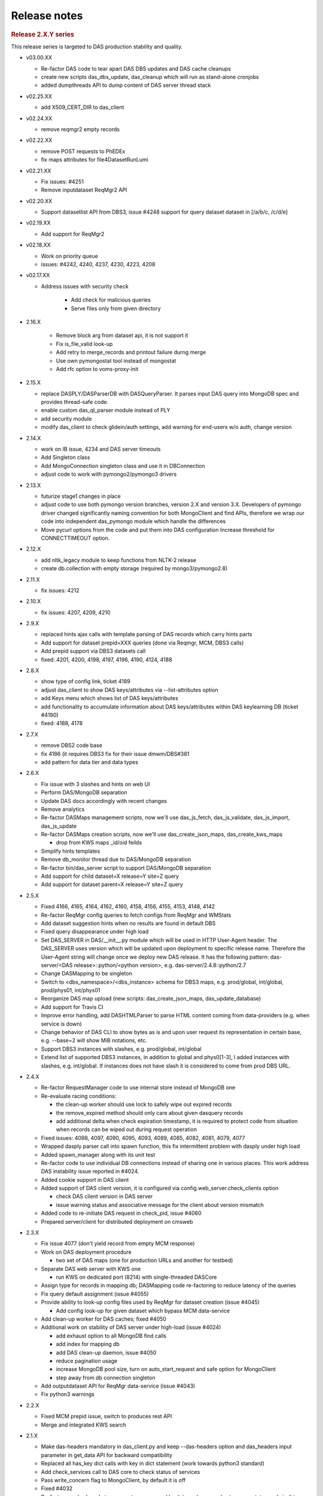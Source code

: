 Release notes
=============

.. rubric:: Release 2.X.Y series

This release series is targeted to DAS production stability and quality.

- v03.00.XX
  
  - Re-factor DAS code to tear apart DAS DBS updates and DAS cache cleanups
  - create new scripts das_dbs_update, das_cleanup which will run as
    stand-alone cronjobs
  - added dumpthreads API to dump content of DAS server thread stack

- v02.25.XX

  - add X509_CERT_DIR to das_client

- v02.24.XX

  - remove reqmgr2 empty records

- v02.22.XX

  - remove POST requests to PhEDEx
  - fix maps attributes for file4DatasetRunLumi

- v02.21.XX

  - Fix issues: #4251
  - Remove inputdataset ReqMgr2 API

- v02.20.XX

  - Support datasetlist API from DBS3, issue #4248
    support for query dataset dataset in [/a/b/c, /c/d/e]

- v02.19.XX

  - Add support for ReqMgr2

- v02.18.XX

  - Work on priority queue
  - issues: #4242, 4240, 4237, 4230, 4223, 4208

- v02.17.XX

  - Address issues with security check

      - Add check for malicious queries
      - Serve files only from given directory

- 2.16.X

    - Remove block arg from dataset api, it is not support it
    - Fix is_file_valid look-up
    - Add retry to merge_records and printout failure durng merge
    - Use own pymongostat tool instead of mongostat
    - Add rfc option to voms-proxy-init

- 2.15.X

  - replace DASPLY/DASParserDB with DASQueryParser. It parses input DAS
    query into MongoDB spec and provides thread-safe code.
  - enable custom das_ql_parser module instead of PLY
  - add security module
  - modify das_client to check glidein/auth settings, add warning for end-users
    w/o auth, change version

- 2.14.X

  - work on IB issue, 4234 and DAS server timeouts
  - Add Singleton class
  - Add MongoConnection singleton class and use it in DBConnection
  - adjust code to work with pymongo2/pymongo3 drivers

- 2.13.X

  - futurize stage1 changes in place
  - adjust code to use both pymongo version branches, version 2.X and version
    3.X. Developers of pymongo driver changed significantly naming convention
    for both MongoClient and find APIs, therefore we wrap our code into
    independent das_pymongo module which handle the differences

  - Move pycurl options from the code and put them into DAS configuration
    Increase threshold for CONNECTTIMEOUT option.

- 2.12.X

  - add nltk_legacy module to keep functions from NLTK-2 release
  - create db.collection with empty storage (required by mongo3/pymongo2.8)

- 2.11.X

  - fix issues: 4212

- 2.10.X

  - fix issues: 4207, 4209, 4210

- 2.9.X

  - replaced hints ajax calls with template parsing of DAS records which
    carry hints parts
  - Add support for dataset prepid=XXX queries (done via Reqmgr, MCM, DBS3
    calls)
  - Add prepid support via DBS3 datasets call
  - fixed: 4201, 4200, 4198, 4197, 4196, 4190, 4124, 4188

- 2.8.X

  - show type of config link, ticket 4189
  - adjust das_client to show DAS keys/attributes via --list-attributes option
  - add Keys menu which shows list of DAS keys/attributes
  - add functionality to accumulate information about DAS keys/attributes
    within DAS keylearning DB (ticket #4190)
  - fixed: 4188, 4178

- 2.7.X

  - remove DBS2 code base
  - fix 4186 (it requires DBS3 fix for their issue dmwm/DBS#381
  - add pattern for data tier and data types

- 2.6.X

  - Fix issue with 3 slashes and hints on web UI
  - Perform DAS/MongoDB separation
  - Update DAS docs accordingly with recent changes
  - Remove analytics
  - Re-factor DASMaps management scripts, now we'll use
    das_js_fetch, das_js_validate, das_js_import, das_js_update
  - Re-factor DASMaps creation scripts, now we'll use
    das_create_json_maps, das_create_kws_maps

    - drop from KWS maps _id/oid feilds

  - Simplify hints templates
  - Remove db_monitor thread due to DAS/MongoDB separation
  - Re-factor bin/das_server script to support DAS/MongoDB separation
  - Add support for child dataset=X release=Y site=Z query
  - Add support for dataset parent=X release=Y site=Z query

- 2.5.X

  - Fixed 4166, 4165, 4164, 4162, 4160, 4158, 4156, 4155, 4153, 4148, 4142
  - Re-factor ReqMgr config queries to fetch configs from ReqMgr and WMStats
  - Add dataset suggestion hints when no results are found in default DBS
  - Fixed query disappearance under high load
  - Set DAS_SERVER in DAS/__init__.py module which will be used in HTTP
    User-Agent header. The DAS_SERVER uses version which will be updated upon
    deployment to specific release name. Therefore the User-Agent string will
    change once we deploy new DAS release. It has the following pattern:
    das-server/<DAS release>::python/<python version>, e.g.
    das-server/2.4.8::python/2.7
  - Change DASMapping to be singleton
  - Switch to <dbs_namespace>/<dbs_instance> schema for DBS3 maps, e.g.
    prod/global, int/global, prod/phys01, int/phys01
  - Reorganize DAS map upload (new scripts: das_create_json_maps,
    das_update_database)
  - Add support for Travis CI
  - Improve error handling, add DASHTMLParser to parse HTML content coming from
    data-providers (e.g. when service is down)
  - Change behavior of DAS CLI to show bytes as is and upon user request its
    representation in certain base, e.g. --base=2 will show MiB notations, etc.
  - Support DBS3 instances with slashes, e.g. prod/global, int/global
  - Extend list of supported DBS3 instances, in addition to global and
    phys0[1-3], I added instances with slashes, e.g. int/global. If instances
    does not have slash it is considered to come from prod DBS URL.

- 2.4.X

  - Re-factor RequestManager code to use internal store instead of MongoDB one
  - Re-evaluate racing conditions:

    - the clean-up worker should use lock to safely wipe out expired records
    - the remove_expired method should only care about given dasquery records
    - add additional delta when check expiration timestamp, it is required to
      protect code from situation when records can be wiped out during request
      operation

  - Fixed issues: 4098, 4097, 4090, 4095, 4093, 4089, 4085, 4082, 4081, 4079, 4077
  - Wrapped dasply parser call into spawn function, this fix intermittent
    problem with dasply under high load
  - Added spawn_manager along with its unit test
  - Re-factor code to use individual DB connections instead of sharing one in
    various places. This work address DAS instability issue reported in #4024.
  - Added cookie support in DAS client
  - Added support of DAS client version, it is configured via
    config.web_server.check_clients option

    - check DAS client version in DAS server
    - issue warning status and associative message for the client about version
      mismatch

  - Added code to re-initiate DAS request in check_pid, issue #4060
  - Prepared server/client for distributed deployment on cmsweb

- 2.3.X

  - Fix issue 4077 (don't yield record from empty MCM response)
  - Work on DAS deployment procedure

    - two set of DAS maps (one for production URLs and another for testbed)

  - Separate DAS web server with KWS one

    - run KWS on dedicated port (8214) with single-threaded DASCore

  - Assign type for records in mapping db; DASMapping code re-factoring to
    reduce latency of the queries
  - Fix query default assignment (issue #4055)
  - Provide ability to look-up config files used by ReqMgr for dataset
    creation (issue #4045)

    - Add config look-up for given dataset which bypass MCM data-service

  - Add clean-up worker for DAS caches; fixed #4050
  - Additional work on stability of DAS server under high-load (issue #4024)

    - add exhaust option to all MongoDB find calls
    - add index for mapping db
    - add DAS clean-up daemon, issue #4050
    - reduce pagination usage
    - increase MongoDB pool size, turn on auto_start_request and safe option
      for MongoClient
    - step away from db connection singleton

  - Add outputdataset API for ReqMgr data-service (issue #4043)
  - Fix python3 warnings

- 2.2.X

  - Fixed MCM prepid issue, switch to produces rest API
  - Merge and integrated KWS search

- 2.1.X

  - Make das-headers mandatory in das_client.py and keep --das-headers option
    and das_headers input parameter in get_data API for backward compatibility
  - Replaced all has_key dict calls with key in dict statement (work towards
    python3 standard)
  - Add check_services call to DAS core to check status of services
  - Pass write_concern flag to MongoClient, by default it is off
  - Fixed #4032
  - Re-factor core/web code to propagate error record back to end-user and
    setup error status code in this case
  - Throw error records when urlfetch_getdata fails
  - Move set_misses into write_to_cache
  - Made adjustments to DBS3 data-service based on recent changes of DBS3 APIs

- 2.0.X

  - Add services attribute to das part of data record, it shows which DAS
    services were used, while system attribute used to show which CMS systems
    were used to produce data record(s)
  - Turn off dbs_phedex, it producing too much load, instead use individual
    services
  - Re-evaluate lifetime of records in DAS cache: the clean-up should be done
    either for qhash/das.expire pair (less then current tstamp) or for records
    which live in cache long enough, via das.exire<tstamp-rec_ttl
  - Introduce dasdb.record_ttl configuration parameter int das config
  - Fix issue4023
  - Changes to allow DAS run with DBS2/DBS3 in a mix mode
  - Extend download LFN link to download web page, issue 4022
  - Add Status link to DAS header and let users to see status of DAS queue
  - Re-factor DASMapping code, see ticket 4021
  - Add support for mcm dataset=/a/b/c query; first it looks-up information
    from ReqMgr to get its info for given dataset, then it parse ReqMgr info
    and extracts PrepID and passes it to MCM data-service.
  - Add MCM links on dataset summary page when information
    is provided by reqmgr data-service (MC datasets)
  - Add code to support MCM (PREP) data-service (issue 3449),
    user can look-up mcm info by using the following query: mcm prepid=<PREP-ID>
  - Remove timestamp attribute from passed dict to md5hash function, it is
    required due to dynamic nature of timestamp which leads to modification of
    the hash of the record
  - Add new stress tool, see bin/das_stress_tool
  - Round timestamp for map records as well as for dasheader due to
    inconsistent behavior of json parsers, see note in jsonwrapper module
  - Fix issue4017: add hash to all DAS map records; add verification of hash
    into DASMapping check_maps method
  - Fix issue4016: add aux-record called arecord; arecord contains count of
    corresponding map record, map record type and a system. Adjust DASMapping
    check_maps method to perform full check of DAS maps by comparing count
    field from aux-record with actual number of maps in DAS mapping DB
  - Apply common set of indexes for both cache/merge collection to properly
    get/merge records
  - Allow runs DBS3 API to yield individual records
  - Support block tier=GEN-SIM date between [20120223, 20120224] query via
    blocksummaries DBS3 API
  - Switch from block_names to block_name as input parameter for blocksummaries
    DBS3 API; handle correctly incorrect values for dates in DBS3
    blocksummaries API
  - Fix issues 4014, 4013, 4009
  - Add lumi4block_run and dataset4block DBS3 APIs
  - fix run input parameter for all DBS3 APIs
  - Add runsummaries API



.. rubric:: Release 1.X.Y series

- 1.12.X

  - Fix wildcards to provide more informative messages in text mode
  - Fix issues: 3997, 3975
  - Replace phedex_tier_pattern with phedex_node_pattern
  - Get rid of empty_record,  query. Instead, introduce das.record with
    different codes. Codes are defined in utils/utils.py record_codes function.
    Add mongodb index on codes; modified queries to look-up das/data-records
    using new das.record field
  - Fix issue with ply_query parameter
  - Add extra slash to avoid one round trip
  - Work on support new run parameter w/ DBS3 APIs, now DAS is capable to use
    run-range/run-list queries into DBS3
  - Use json.dumps to printout JSON dict to stdout

- 1.11.X

  - Add support for block,run,lumi dataset=/a/b/c queries
  - Add plistlib python module w/ None modifications to handle DAS XML output
  - Add list of attributes for config output
  - Add summary4block_run API
  - Highlight unknown global tags in web UI
  - Re-factor the code: add insert_query_records which scan input DAS query and
    insert query records into DAS cache, then it yields list of acknowledged
    data-services which used by call API for data retrieval
  - Extend incache API to work with query or data records by providing
    query_record flag with default value of False (check data records)
  - Take care of potential failure of PLY parser. Use few trials on given input
    and then give-up
  - Fix bug in task manager when I mix-up return type of spawn function which
    cause task fails under race conditions
  - Add support for summary dataset=/a/b/c query without run conditions
  - Add support for run range in DBS2 summary dataset/run query
  - Add expand_lumis helper function into das aggregators which flatten lumi
    lists, e.g. [[1,3], [5,7]] into [1,2,3,5,6,7]. This allows correctly count
    number of lumis in DAS records
  - Implement support for comp-ops queries, e.g.
    find run, lumi for given dataset and optional run range
    find file, lumi for given dataset and optional run range
    find file, lumi, run for given dataset and optional run range
    this work is done via new urlfetch_getdata module

- 1.10.X

  - Add urlfetch_pycurl module to fetch content from multiple urls
  - Use custom db_monitor which check MongoDB connection as well as periodically
    reload DAS maps
  - Add preliminary support for file block=/a/b/c#123 runs site
    query (must have urlfetch proxy)
  - Allow user to get DBS file into regardless of its status, ticket 3992
  - Add indexes for file.name,dataset.name.block.name and run.run_number in DAS
    cache collection to prevent error on sorting entities
  - Add support for block dataset run in/between [1,2] query, ticket 3974
  - Apply file.name index to allow MongoDB to sort the files, ticket 3988
    this is required in rare case when number of files is very large and
    MongoDB give up on sorting without the index. I may apply similar index on
    block as well since their number in dataset can be large as well.
  - Add constrain on block name for lumi block=/a/b/c#123 queries, ticket 3977
  - Add pyurlfetch client
  - Add proxy_getdata to request data from external urlproxy server, ticket
    3986; should be used to fetch data concurrently
  - Add support for file dataset=/a/b/c run in [1,2,3] site=T2_CH_CERN, ticket
    3982 (requires external urlproxy server, see 3986)
  - Split fakeDatasetSummary into fakeDatasetPattern and fakeDatasetSummary to
    support look-up of valid datasets for given pattern and any dataset info
    for givan dataset path; ticket 3990
  - Add draft code to accommodate file dataset=/a/b/c run in [1,2,3] site=X
    query (still under development)
  - Add url_proxy module which can work with pyurlfecth or Go proxy server
  - Add get_proxy, proxy_getdata and implementation (still experimental) of
    proxy usage within DBS3 module
  - Re-wrote update_query_record API; update ctime for query records
  - Separte insertion of query and data records
  - Remove analytics calls from abstract service, current analytics
    implementation require full re-design, it does not make any good so far
  - Add distinguishing message in ticket issue title for no apis/no results
    errors
  - Add fakeFiles4BlockRun API to cover file block=/a/b/c#123 run in [1,2,3]
    queries required by CMSSW Integration Builds (IB).
  - Fix file block=/a/b/c#123 query (DBS should contribute to it)
  - Add dataset pattern constratins for all DBS/DBS3 queries
  - Remove listLFNs since listFiles cover the use case to look-up file for a given dataset
  - Add filelumis4dataset API to support file,lumi dataset=/a/b/c queries
  - Add support for run IN [1,2,3] queries, this will be allowed in DBS/DBS3,
    CondDB, RunRegistry data-services
  - Upgrade to Prototype.js 1.7
  - Remove lumi API from CondDB mapping; add lumi API to RunRegistry mapping;
    clean-up RunRegistry code and remove v2 APIs, the v3 is default now
  - Re-factor Vidmantas code: move wild-card errors into separate template;
    sanitize template parameters; clean-up code
  - Add das_exceptions module, move all Wild-card excepion into this module
  - Imrove web UI links with box_attention for submitting DAS tickets, ticket
    #3969

- 1.9.X

  - Fix ticket #3967 (preserve DAS records order while removing duplicates)
  - Fix ticket #3966 (strip-off zero in das filters)
  - Add JS function to handle Event (hide DAS keys window) via ESC
  - Resolve double counting issue, ticket #3965
  - Add Show DAS keys description to web UI
  - Wrap combined_site4dataset API call into try/except block and show
    exception on web UI. This will help to catch transient missing values from
    combined data-service for site dataset=/a/b/c queries.
  - Add DASKEY EQUAL VALUE VALUE error condition to DAS PLY parser to cover the
    case when user cut-and-paste some value and it has empty space, e.g.
    dataset=/a/b/c om
  - Always use upper() for DBS status since it is stored in upper-case in DBS
    DB
  - Add function to print DAS summary records
  - Add DAS SERVER BUSY message to web server, ticket #3945
  - Read prim_key from mapping DB rather then lookup_keys in das_mongocache
    module (with fallback to lookup_keys)
  - Fix verbose printout for pycurl_manager module
  - Add support for summary dataset=/a/b/c run=123, ticket #3960
  - Re-factor das_client to be used in other python application; change return
    type from str to json in get_data API; add das-headers flag to explicitly
    ask for DAS headers, by default drop DAS headers
  - Re-factor dasmongocache code to support multiple APIs responses
    for single DAS key
  - Add api=das_core to dasheader when we first register query record
  - Extend DAS aggregator utility to support multiple APIs repsonse
    for single DAS key
  - Add db_monitor threads to DASMapping/DASMongocache classes
  - Switch from explicit show|hide links to dynamic show/hide which
    switch via ToggleTag JS function
  - Adjust web UI with Eric's suggestions to show service names in color
    boxes; remove DAS color map line in result output
  - Revert to base 10 in size_format
  - Add update_filters method to DASQuery class to allow upgrade its filters
    with spec keys; this is useful on web UI, when end-user specifies a filter
    and we need to show primary key of the record
  - Wrote check_filters function to test applied filters in a given query and
    invoke it within nresults method, ticket #3958
  - Collapse lumi list from DBS3, ticket #3954
  - Remove dbs url/instances from DAS configuration and read this information
    directly from DAS maps; fixed #3955

- 1.8.X

  - Add support of lumi block=/a/b/c#123 and block file=/path/f.root
    queries both in DBS and DBS3
  - Do not check field keys in a query, e.g. allow to get partial results
  - Fix plain web view when using DAS filters
  - Extend DAS support for file dataset=/a/b/c run between [1,2] queries
  - Keep links around even if data service reports the error
  - Catch error in combined data-service and report them to UI
  - Protect qxml_parser from stream errors
  - Convert regex strings into raw strings
  - Separate curl cache into get/post instances to avoid racing condition
    for cached curl objects
  - Convert das timestamp into presentation datetime format
  - Queue type can be specified via qtype parameter in web section of DAS
    configuration file
  - Extend task_manager to support PriorityQueue
  - Revert default to cjson instead of yajl module, since later contains a bug
    which incorrectly rounds off large numbers; there is also an outstanding
    issue with potential memory leak
  - Remove dataset summary look-up information for dataset pattern queries to
    match DBS2 behavior and reduce DAS/DBS latency, see 9254ae2..86138bd
  - Replace range with xrange since later returns generator rather than list
  - Add capability to dump DAS status stack by sending SIGQUIT signal to DAS
    server, e.g. upon the following call `kill -3 <PID>` DAS server will dump
    into its logs the current snapshot of all its threads
  - Apply Vidmantas wildcard patch to improve usage of dataset patterns
    on web UI
  - Fix Phedex checksum parsing
  - Switch to new PyMongo driver, version 2.4

    - change Connection to MongoClient
    - remove safe=True for all insert/update/remove operation on
      mongo db collection, since it is default with MongoClient

  - DAS CLI changes:
    
    - Add exit codes
    - Add --retry option which allows user to decide if s/he wants to
      proceed with request when DAS server is busy; retry follows log^5 function
    - Set init waiting time to 2 sec and max to 20 sec; use cycle for sleep
      time, e.g. when we reach the max drop to init waiting time and start
      cycle again.  This behavior reduce overall waiting time for end-users

  - Fix issue with DBS3 global instance look-up
  - Switch to HTML5 doctype
  - New schema for DAS maps

    - re-factor code to handle new schema
    - change all maps/cms_maps according to new schema
    - add new documentation for new schame, see mappings.rst

  - Add support to look-up INVALID files in DBS2/DBS3
  - Enable dbs_phedex combined engine
  - Add new thread module to deal with threads in DAS
  - Switch from low-level thread.start_new_thread to new DAS thread
    module, assign each thread a name
  - Properly handle MongoDB connection errors and print out nice
    output about their failure (thread name, time stamps, etc.)

- 1.7.X

  - Switch from PRODUCTION to VALID dataset access type in DBS3
  - Adjust das_core and das_mongocache to optionally use dasquery.hashes

    - hashes can be assigned at run-time for pattern queries, e.g.
      dataset=/*abc*
    - hashes can be used to look-up data once this field is filled up

  - Let DBSDaemon optionally write dataset hashes, this can be used to enhance
    dataset pattern look-up in DAS cache, see ticket #3932
  - Add hashes data member and property to DASQuery class
  - Work on DBS3 APIs
  - Fix issue with forward/backward calls in a browser which cause existing
    page to use ajaxCheckPid. I added reload call which enforces browser to
    load page content with actual data

    - revisit ajaxCheckPid and check_pid functions. Removed ahash, simplify
      check_pid, use reload at the end of the request/check_pid handshake

  - Add fakeDataset4Site DBS2 API to look-up datasets for a given site, ticket
    #3084

    - DBS3 will provide new API for that

  - Change DAS configuration to accept web_service.services who lists
    local DAS service, e.g. dbs_phedex, dbs_lumi
  - Modify dbs_phedex service to initialize via DAS maps
  - Add lumi_service into combined module
  - Introduced services mapping key
  - Adjust combined map file to use services mapping key
  - Switch to pycurl HTTP manager, which shows significant performance boost
  - Work on pycurl_manager to make it complaint with httplib counterpart

- 1.6.X

  - Add new logging flag to enable/disable logging DAS DB requests into logging
    db (new flag is dasdb.logging and its values either True or False)
  - Change pymongo.objectid to bson.objectid, pymongo.code to bson.code since
    pymongo structure has been changed (since 2.2.1 pymongo version)
  - Introduce new dataset populator tool which should fetch all DBS
    datasets and keep them alive in DAS cache (not yet enabled)
  - Move DAS into github.com/dmwm organization
  - Extend das_dateformat to accept full timestamp (isoformat); provide set of
    unit tests for das_dateformat; fix web UI to accept date in full isoformat
    (user will need to provide quotes around timestamp, e.g.
    '20120101 01:01:01'); fixes #3931
  - Set verbose mode only when parserdb option is enabled

- 1.5.X

  - Add SERVICES into global scope to allow cross service usage, e.g.
    site look-up for DBS dataset records
  - Add site look-up for user based datasets, ticket #3432
  - Revisit onhold daemon and cache requests flaw

      - Start onhold daemon within init call (ensure MongoDB connection)
      - Check DAS cache first for CLI requests regardless if pid presence in a request
      - Put requests on hold only if user exceeds its threshold and server is busy,
        otherwise pass it through

  - Set DAS times, ticket #3758
  - Convert RR times into DAS date format (isoformat)
  - Fix ticket #3796

- 1.4.X

  - Move code to github
  - Fix bug in testing for numbers, SiteDB now contains unicode entries
  - Add HTTP links into record UI representation
  - Call clean-up method upon request/cache web methods.
  - Add htlKeyDescription, gtKey into RunRegistry, ticket #3735
  - Improve no result message, ticket #3724
  - Update error message with HTTPError thrown by data-provider, ticket #3718
  - Fix das_client to proper handle DAS filters, ticket #3706
  - Change Error to External service error message, see ticket #3697
  - Skip reqmgr API call if user provide dataset pattern, ticket #3691
  - Enable cache threshold reading via SiteDB group authorization
  - Add support for block dataset=/bla run=123 query, ticket #3688
  - Fix tickets #3636, #3639

- 1.3.X

  - Add new method for SiteDB2 which returns api data from DAS cache
  - Add parse_dn function to get user info from user DN
  - Add new threshold function which parse user DN and return threshold
    (it consults sitedb and look-up user role, if role is DASSuperUser it
    assigns new threshold)
  - Add suport_hot_threshold config parameter to specify hot threshold for super users
  - Extend check_pid to use argument hash (resolve issue with
    compeing queries who can use different filters)
  - Do not rely on Referrer settings, ticket #3563
  - Fix tickets #3555, #3556
  - Fix plain view, ticket #3509
  - Fix xml/json/plain requests via direct URL call
  - Clean-up web server and checkargs
  - Add sort filer to web UI
  - Add sort filter, users will be able to use it as following
    file dataset=/a/b/c | sort file.size,
    file dataset=/a/b/c | sort file.size-
    The default order is ascending. To reverse it, user will need to add
    minus sign at the end of the sort key, e.g. file.size-
  - Re-factor code to support multiple filters. They now part of DASQuery
    object. All filters are stored as a dict, e.g. {'grep': <filter list>,
    'unique': 1, 'sort': 'file.size}
  - Add sitedb links for site/user DAS queries
  - Re-factor code which serves JS/CSS/YUI files; reduce number of client/server
    round-trips to load those files on a page
  - fix ddict internal loop bug
  - add representation of dict/list values for given key attributes, e.g.
    user will be able to select block.replica and see list of dicts on web page

- 1.2.X

  - Pass instance parameter into das_duplicates template, ticket #3338
  - Add qhash into data records (simplify their look-up in mongocache manager)
  - Simplify query submission for web interface (removed obsolete code from
    web server)
  - Fix issue with sum coroutines (handle None values)
  - Avoid unnecessary updates for DAS meta-records
  - Made das core status code more explicit
  - Remove ensure_index from parser.db since it's capped collection
  - Made QLManager being a singleton
  - Add safe=True for all inserts into das.cache/merge collection to avoid
    late records arrival in busy multithreaded environment
  - Add trailing slash for condDB URL (to avoid redirection)
  - Show data-service name in error message
  - Show dataset status field
  - Add support to pass array of values into DAS filter, ticket #3350
    but so far array needs to consist of single element (still need to fix PLY)
  - Update TFC API rules (fix its regex in phedex mapping)
  - Init site.name with node.name when appropriate
  - Fill admin info in new SiteDB when user look-up the site
  - Switch to new SiteDB
  - Switch to new REST RunRegistry API
  - Remove dbs instance from phedex subscription URL and only allow DBS global link, ticket #3284
  - Fix issue with invalid query while doing sort in tableview (ticket #3281)
    discard qhash from the tableview presentation layer
  - Implement onhold request queue. This will be used to slow down users
    who sequentially abuse DAS server. See ticket #3145 for details.
  - Add qhash into DASquery __str__
  - Fix issue with downloading config from gridfs, ticket 3245
  - Fix DBS run in query with wide run range, use gte/lte operators instead
  - Fix issue with recursive calls while retrieve dict keys
  - Eliminate duplicates in plain view, ticket 3222
  - Fix fakeFiles4DatasetRunLumis API call and check its required parameters
  - Fix plain view with filter usage, ticket #3216
  - Add support for dataset group=X site=T3_XX_XXXX or
    dataset group=X site=a.b.com queries via blockreplicas Phedex API, ticket #3209
  - Fix IP look-up for das_stats, ticket #3208
  - Provide match between various SiteDB2 APIs in order to build combined record
  - Remove ts field and its index from das.cache collection, it is only needed for das.merge
  - Work on integration with new SiteDB, ticket #2514
  - Switch to qhash look-up procedure, ticket #3153
  - Fix DBS summary info, ticket #3146
  - Do not reflect request headers, ticket #3147
  - Fix DBSDaemon to work with https for DBS3
  - Add ability to DAS CLI to show duplicates in records, ticket #3120
  - Parse Phedex checksum and split its value into adler32/checksum, ticket #3119, 3120
  - Remove from dataset look-up for a given file constrain to look-up
    only VALID datasets, when user provide a file I need to look-up
    dataset and provide its status, ticket #3123
  - Resolved issue with duplicates of competing, but similar queries at web UI.
  - Changed task manager to accept given pid for tasks.
  - Generated pid at web layer; check status of input query in a cache and
    find similar one (if found check status of similar request and generate
    results upon its completion); moved check_pid code from web server into
    its one template; adjusted ajaxCheckPid call to accept external method
    parameter (such that I can use different methods, e.g. check_pid and
    check_similar_pid)
  - Fixed several issues with handling StringIO (delivered by pycurl)

- 1.1.X

  - Extend not equal filter to support patterns, ticket #3078
  - Reduce number of DAS threads by half (the default values for workers was too high)
  - Name all TaskManagers to simplify their debugging
  - Configure number of TaskManager for DASCore/DASAbstractService via
    das configuration file
  - Fix issue with data look-up from different DBS instances (introduce
    instance in das part of the record), ticket #3058
  - Switch to generic DASQuery interface. A new class is used as a placeholder
    for all DAS queries. Code has been refactored to accept new DASQuery interface
  - Revisited analytics code based on Gordon submission: code-refactoring;
    new tasks (QueryMaitainer, QueryRunner, AnalyticsClenup, etc);
    code alignment with DAS core reorganization, ticket #1974
  - Fix issue with XML parser when data stream does not come from data-service,
    e.g. data-service through HTTP error and DAS data layer creates HTTP JSON record
  - Fix bug in db_monitor who should check if DB connection is alive and reset DB cursor, ticket #2986
  - Changes for new analytics (das_singleton, etc.)
  - Add new tool, das_stats.py, which dumps DAS statistics from DAS logdb
  - Add tooltip template and tooltips for block/dataset/replica presence; ticket #2946
  - Move creation of logdb from web server into mongocache (mongodb layer);
    created new DASLogdb class which will responsible for logdb;
    add insert/deletion records into logdb;
    change record in logdb to carry type (e.g. web, cache, merge) and
    date (in a form of yyyymmdd) for better querying
  - add gen_counter function to count number of records in generator
    and yield back records themselves
  - add support for != operator in DAS filters and precise match of
    value in array, via filter=[X] syntax, ticket #2884
  - match nresults with get_from_cache method, i.e. apply similar techniques
    for different types of DAS queries, w/ filters, aggregators, etc.
  - properly encode/decode DAS queries with value patterns
  - fix issue with system keyword
  - allow usage of combined dbs_phedex service regardless of DBS,
    now works with both DBS2 and DBS3
  - Fix unique filter usage in das client, 
    add additions to convert timestamp/size into human readable format, ticket #2792
  - Retire DASLogger in favor of new PrintManager
  - code re-factoring to address duplicates issue; ticket #2848
  - add dataset/block/replica presence, according to ticket #2858; made changes to maps

- 1.0.X

  - add support for release file=lfn query, ticket #2837
  - add creation_time/modification_time/created_by/modified_by into DBS maps, ticket #2843
  - fix duplicates when applying filters/aggregators to the query, tickets #2802, #2803
  - fix issue with MongoDB 2.x index lookup (error: cannot index parallel arrays).
  - test DAS with MongoDB 2.0.1
  - remove IP lookup in phedex plugin, ticket #2788
  - require 3 slashes for dataset/block pattern while using fileReplicas API, ticket #2789
  - switch DBS3 URL to official one on cmsweb; add dbs3 map into cms_maps
  - migrate from http to https for all Phedex URLs; ticket 2755
  - switch default format for DAS CLI; ticket 2734
  - add support for 'file dataset=/a/b/c run=1 lumi=80' queries both in DBS2/DBS3, ticket #2602
  - prohibit queries with ambiguos value for certain key, ticket #2657
  - protect filter look-up when DAS cache is filled with error record, ticket #2655
  - fix makepy to accept DBS instance; ticket #2646
  - fix data type conversion in C-extension, ticket #2594
  - fix duplicates shown in using DAS CLI, ticket #2593
  - add Phedex subscription link, fixes #2588
  - initial support for new SiteDB implementation
  - change the behavior of compare_spec to only compare specs with
    the same key content, otherwise it leads to wrong results when
    one query followed by another with additional key, e.g.
    file dataset=abc followed by file dataset=abc site=X. This lead
    compare_spec to identify later query as subset of former one, but
    cache has not had site in records, ticket #2497
  - add new data retrieval manager based on pycurl library;
    partial resolution for ticket #2480
  - fix plain format for das CLI while using aggregators, ticket 2447
  - add dataset name to block queries
  - add DAS timestamp to all records; add link to TC; fixes #2429, #2392
  - re-factor das web server, and put DAS records representation on web UI
    into separate layer. Create abstract representation class and current
    CMS representation. See ticket 1975.

.. rubric:: Release 0.9.X series

- 0.9.X

  - change RunRegistry URL
  - fix issue with showing DAS error records when data-service
    is down, see ticket #2230
  - add DBS prod local instances, ticket 2200
  - fix issue with empty record set, see tickets #2174, 2183, 2184
  - upon user request highlight in bold search values;
    dim off other links; adjust CSS and das_row template, ticket #2080
  - add support for key/cert in DAS map records, fixes #2068
  - move DotDict into stand-alone module, fixes #2047
  - fix block child/parent relationship, tickets 2066, 2067
  - integrate DAS with FileMover, add Download links to FM for file records,
    ticket #2060
  - add filter/aggragator builder, fixes #978
  - remove several run attributes from DBS2 output, since this information
    belong to CondDB and is not present in DBS3 output
  - add das_diff utility to check merged records for inconsistencies.
    This is done during merge step. The keys to compare are configurable
    via presentation map. So far I enable block/file/run keys and
    check for inconsistencies in size/nfiles/nevents in them
  - replace ajax XHR recursive calls with pattern matching and
    onSuccess/onException in ajaxCheckPid/check_pid bundle
  - walk through every exception in a code and use print_exc as a
    default method to print out exception message. Adjust all
    exception to PEP 3110 syntax
  - code clean-up
  - replace traceback with custom print_exc function which prints all
    exceptions in the following format: msg, timestamp, exp_type,
    exc_msg, file_location
  - remove extra cherrypy logging, clean-up DAS server logs

.. rubric:: Release 0.8.X series

- 0.8.X

  - resolve double requests issue, ticket #1881, see discussion on HN
    https://hypernews.cern.ch/HyperNews/CMS/get/webInterfaces/708.html
  - Adjust RequestManager to store timestamp and handle stale requests
  - Make DBSDaemon be aware of different DBS instances, ticket #1857
  - fix getdata to assign proper timestamp in case of mis-behaved data-services
    ticket #1841
  - add dbs_daemon configuration into DAS config, which handles DBS
    parameters for DBSDaemon (useful for testing DBS2/DBS3)
  - add TFC Phedex API
  - add HTTP Expires handling into getdata
  - made a new module utils/url_utils.py to keep url related functions in
    one place; remove duplicate getdata implementation in combined/dbs_phedex
    module
  - add dbs_daemon whose task to fetch all DBS dataset; this info
    is stored into separte collection and can be used for autocompletion mode
  - improve autocompletion
  - work on scalability of DAS web server, ticket #1791

.. rubric:: Release 0.7.X series

This release series is targeted to DAS usability. We collected users
requests in terms of DAS functionality and usability. All changes made
towards making DAS easy to use for end-users.

- 0.7.X

  - ticket #1727, issue with index/sort while geting records from the cache
  - revisit how to retrieve unique records from DAS cache
  - add DAS query builder into autocomplete
  - extend refex to support free-text based queries
  - add DBS status keyword to allow to select dataset with different statuses in
    DBS, the default status is VALID, ticket #1608
  - add datatype to select different type of data, e.g. MC, data, calib, etc.
  - if possible get IP address of SE and create appropriate link to ip service
  - calculate run duration from RR output
  - add conddb map into cms_maps
  - add initial support for search without DAS keywords
  - apply unique filter permanently for output results
  - add help cards to front web page to help users get use with DAS syntax
  - work on CondDB APIs
  - fix issue with IE
  - turn off multitask for analytics services
  - add query examples into front-page
  - get file present fraction for site view (users want to know if
    dataset is completed on a site or not)
  - fix PLY to accept y|n as a value, can be used to check openness of the block
  - add create_indexes into das_db module to allow consistenly create/ensure
    indexes in DAS code

.. rubric:: Release 0.6.X series

This release series is targeted towards DAS production version. We switched from
implicit to explicit data retrieval model; removed DAS cache server and re-design
DAS web server; add multitasking support.

- 0.6.5

  - handle auto-connection recovery for DBSPhedexService
  - fix site/se hyperlinks

- 0.6.4

  - create new DBSPhedexService to answer the dataset/site quesitions.
    it uses internal MongoDB to collect info from DBS3/Phedex data-services
    and map-reduce operation to extract desired info.

- 0.6.3

  - support system parameter in DAS queries, e.g.
    block block=/a/b/c#123 system=phedex
  - add condition_keys into DAS records, this will assure that look-up conditions
    will be applied properly. For instance, user1 requested dataset site=abc release=1
    and user2 requested dataset site=abc. The results of user1 should not be shown
    in user2 queries since it is superset of previous query. Therefore each cache
    look-up is supplemented by condition_keys
  - add suport for the following queries:
    dataset release=CMSSW_4_2_0 site=cmssrm.fnal.gov
    dataset release=CMSSW_4_2_0 site=T1_US_FNAL
  - add new combined DAS plugin to allow combined queries across different
    data services. For instance, user can request to find all datasets at
    given Tier site for a given release. To accomplish this request I need
    to query both DBS/Phedex. Provided plugin just do that.
  - add new method/tempalte to get file py snippets
  - re-factor code which provide table view for DAS web UI
  - add new phedex URN to lookup files for a given dataset/site
  - put instance as separate key into mongo query (it's ignored everywhere except DBS)
  - work on web UI (remove view code/yaml), put dbs instances, remember
    user settings for view/instance on a page
  - add physics group to DBS2 queries
  - add support to look-up of sites for a given dataset/block
  - allow to use pattern in filters, e.g. block.replica.site=*T1*
  - add filters values into short record view
  - add links to Release, Children, Parents, Configs into dataset record info
  - add support to look-up release for a given dataset
  - add support to look-up cofiguration files for given dataset
  - add fakeConfig, fakeRelease4Dataset APIs in DBS2
  - add support for CondDB
  - add hyperlinks to DAS record content (support only name, se, run_number), ticket #1313
  - adjust das configuration to use single server (remove cache_server bits)
  - switch to single server, ticket #1125

    - remove web/das_web.py, web/das_cache.py

  - switch to MongoDB 1.8.0

- 0.6.2

  - das config supports new parameters queue_limit, number_of_workers)
  - add server busy feature (check queue size vs nworkers, reject requests above
    threashold), ticket #1315
  - show results of agg. functions for key.size in human readable format, e.g. GB
  - simplify DASCacheMgr
  - fix unique filter #1290
  - add missing fakeRun4File API to allow look-up run for a given file, fixes #1285
  - remove 'in' from supported list of operator, users advised to use
    'between' operator
  - DBS3 support added, ticket #949
  - fix #1278
  - fix #1032; re-structure the code to create individual per data-srv
    query records instead of a single one. Now, each request creates
    1 das query record plus one query record per data-srv. This allows
    to assign different expire timestamp for data-srv's and achieve
    desired scalability for data-service API calls.
  - re-wrote task_manager using threads, due to problems with multiprocessing
    modules
  - re-wrote cache method for DAS web servers to use new task_manager
  - adjust das_client to use new type of PID returned by task_manager upon
    request. The PID is a hash of passed args plus time stamp
  - bump to new version to easy distinguish code evolution

- 0.6.1

  - replace gevent with multiprocessing module
  - add task_manager which uses multiprocessing module and provides
    the same API as gevent

- 0.6.0

  - code refactoring to move from implicit data look-up to
    explicit one. The 0.5.X series retieved all data from multiple sources 
    based on query constrains, e.g. dataset=/a/b/c query cause to get 
    datasets, files, block which match the constraint. While new code
    makes precise matching between query and API and retrieve only selected
    data, in a case above it will retrieve only dataset, but not files.
    To get files users must explicitly specify it in a query, e.g.
    file dataset=/a/b/c
  - constrain PLY to reject ambiguos queries with more then one
    condition, without specifying selection key, e.g.
    dataset=/a/b/c site=T1 is not allowed anymore and proper exception will be
    thrown. User must specify what they want to select, dataset, block, site. 
  - protect aggregator functions from NULL results
  - new multiprocessing pool class
  - use gevent (if present, see http://www.gevent.org/) to handle data retrieval concurently
  - switch to YAJL JSON parser
  - add error_expire to control how long expire records live in cache, fixes #1240
  - fix monitor plugin to handle connection errors

.. rubric:: Release 0.5.X series

This release series is targeted to DAS stability. We redesigned DAS-QL
parser to be based on PLY framework; re-write DAS analytics; add benchmarking tools;
performed stress tests and code audit DAS servers.

- 0.5.11

  - change RunRegistry API
  - fix showing result string in web UI when using aggregators
  - bug fix for das_client with sparse records
  - add new das_web_srv, a single DAS web server (not enabled though)
  - fix das_top template to use TRACE rather then savannah

- 0.5.10

  - add DAS cache server time into the web page, fixes #941
  - remove obsolete yuijson code from DAS web server
  - use DASLogger in workers (instead of DummyLogger) when verbosity level is on.
    This allows to get proper printouts in debug mode.
  - fix bug in compare_specs, where it was not capable to identify
    that str value can be equal to unicode value (add unittest for that).
  - classified logger messages, move a lot of info into debug
  - change adjust_params in abstract interface to accept API as well
  - adjust DBS2 plugin to use adjust_params for specific APIs, e.g. listPrimaryDatasets,
    to accept other parameters, fix #934 
  - add new DAS keyword, parent, and allow parent look-up for dataset/file via
    appropriate DBS2 APIs
  - extend usage of records DAS keyword to the following cases

    - look-up all records in DAS cache and apply conditions, e.g.
      records | grep file.size>1, file.size<10
    - look-up all records in DAS cache regardless of their content (good/bad records),
      do not apply das.empty_record condition to passed empty spec

  - Fix filter->spec overwrite, ticket #958
  - Add cache_cleaner into cache server, its task is periodically clean-up
    expired records in das.cache, das.merge, analytics.db
  - Fix bug in expire_timestamp
  - Remove loose query condition which leads to pattern look-up (ticket #960)
  - Fix but in das_ply to handle correctly date

    - add new date regex
    - split t_DATE into t_DATE, t_DATE_STR

  - add support for fake queries in DBS plugin to fake non-existing DBS API
    via DBS-QL
  - remove details from DSB listFiles
  - add adjust_params to phedex plugin
  - adjust parameters in phedex map, blockReplicas can be invoked with passed dataset
  - update cms_maps with fake DBS2 APIs 
  - add DAS_DB_KEYWORDS (records, queries, popular)
  - add abstract support to query DAS (popular) queries, a concrete implementation
    will be added later
  - fix #998
  - fix SiteDB maps
  - fix host parameter in das_cache_client
  - remove sys.exit in das_admin to allow combination of multiple options together
  - fix compare_specs to address a bug when query with value A is considered as
    similar to next query with value A*
  - fix get_status to wait for completion of DAS core workflow
  - fix merge insert problem when records exceed MongoDB BSON limit (4MB), put
    those records into GridFS
  - fix nresults to return correct number of found results when applying a filter,
    e.g. monitor | grep monitor.node=T3_US_UCLA
  - replace listProcessedDatasets with fakeDatasetSummary, since it's better suits
    dataset queries. DBS3 will provide proper API to look-up dataset out of provided
    dataset path, release, tier, primary_dataset.
  - fix listLFNs to supply file as primary key
  - comment out pass_api call to prevent from non-merge situation, must revisit the code

    - fix issue with missing merge step when das record disapper from cache

  - bug fix to prevent from null string in number of events
  - increase expire time stamp for dashboard, due to problem described in 1032 ticket. 
    I need to revisit code and make das record/service rather then combined one to 
    utilize cache better. Meanwhile align expire timestamp wrt to DBS/Phedex
  - add DBS support to look-up file via provided run (so far using fake API)
  - use fakseDataset4Run instead of fakeFile4Run, since it's much faster. Users 
    will be able to find dataset for a given run and then find files for a
    given dataset
  - fix issue with JSON'ifying HTTP error dict
  - replace DAS error placement from savannah to TRAC
  - add new special keyword, instance, to allow query results from local
    DBS instances. The keyword itself it neutral and can be applied to any
    system. Add new abstract method url_instance in abstract_service which
    can be used by sub-systems to add actual logic how to adjust sub-system
    URL to specific instance needs.
  - replace connection_monitor with dascore_monitor to better handle connection/DASCore
    absense due to loosing connection to MongoDB
  - propagate parser error to user, adjust both DAS cache/web servers
  - fix queries with date clause, ticket #1112
  - add filter view to show filtered data in plain/text, ticket #959
  - add first implementation of tabular representation, ticket #979, based on YUI
    DataSource table with dynamic JSON/AJAX table feeder
  - add jsonstreamer
  - add cache method to web server (part of future merge between cache/web servers)
  - add das_client which talks to web server; on a web server side made
    usage of multiprocessing module to handle client requests. Each request
    spawns a new process.
  - visualize record's system by colors on web UI, ticket #977
  - add child/parent look-up for dataset/files
  - work on DAS PLY/web UI to make errors messages more clear, especially adjust to
    handle DBS-QL queries
  - added dbsql_vs_dasql template which guides how to construct DAS QL expressions
    for given DBS QL ones
  - fix concurrency problem/query race conditions in DAS core
  - remove fakeListFile4Site from DBS maps since DBS3 does not cover this use case
  - modified das_client to allow other tools use it as API
  - fix DBS/phedex maps to match dashes/underscores in SE patterns
  - add adjust_params into SiteDB to allow to use patterns in a way SiteDB does it
    (no asterisks)
  - disable expert interface
  - update analytics in DAS core when we found a match

- 0.5.9

  - fix issue with <,> operators and numeric valus in filters
  - add tier into DBS listProcessedDatasets API as input parameter, so user
    can query as "dataset primary_dataset=ZJetToEE_Pt* tier=*GEN*"
  - DBS2 API provides typos in their output, e.g. primary_datatset, processed_datatset,
    add those typos into DAS map to make those attributes queriable.
  - Add lumi into DBS map, as well as its presentation UI keys

- 0.5.8

  - Finish work to make presentation layer more interactive, ticket #880

    - create hyperlinks for primary DAS keys
    - round numbers for number of events, etc.
    - present file/block size in GB notations

  - add new "link" key into presentation to indicate that given key
    should be used for hyperlinks
  - add reverse look-up from presentation key into DAS key
  - add cache for presentation keys in DAS mapping class
  - update DAS chep paper, it is accepted as CMS Note CR-2010/230
  - fix issue with similar queries, e.g. dataset=/a/b/c is the same as
    dataset dataset=/a/b/c
  - improve presentation layer and add links

      - replace link from boolean to a list of record in presentation YML file
      - the link key in presentation now refers to list of records, where each
        record is a dict of name/query. The name is shown on a web UI under the Links:,
        whiel query represents DAS query to get this value, for example
        {"name":"Files", "query":"file dataset=%s"}

  - fix issue with counting results in a cache
  - make dataset query look-up close to DD view, fixes #821
  - add YAJL (Yet Another JSON Library) as experimental JSON module, see
    http://lloyd.github.com/yajl/ and its python binding. 
  - add keylearning and autocompletion, ticket #50
  - add parse_filter, parse_filters functions to parse input list of filters,
    they used by core/mongocache to yield/count results when filters are passed
    DAS-QL. This addresses several Oli use cases when multiple filters will
    be passed to DAS query, e.g.
    file dataset=/a/b/c | grep file.size>1, file.size<100
  - add special DAS key records, which can be used to look-up records regarless
    of condition/filter content, e.g. the DAS query site=T1_CH_CERN only shows
    site records, while other info can be pulled to DAS. So to look-up all records
    for given condition user can use records site=T1_CH_CERN
  - remove obsolete code from das_parser.py

- 0.5.7


  - Fix dbport/dbhost vs uri bug for das expert interface
  - Created new self-contained unit test framework to test CMS data-services

    - add new DASTestDataService class which represents DAS test integration
      web server
    - provide unit test against DAS test data web service
    - add new configuration for DASTestDataService server
    - perform queries against local DAS test data service, all queries can be
      persistent and adjusted in unittest
    - add fake dbs/phedex/sitedb/ip/zip services into DASTestDataService

  - remove all handlers before initialization of DASLogger
  - add NullHandler
  - add collection parameter to DAS core get_from_cache method
  - add unit test for web.utils
  - add delete_db_collection to mapping/analytics classes
  - remove obsolete templates, e.g. das_admin, mapreduce.
  - sanitize DAS templates, #545
  - Fix issues with showing records while applying DAS filters, #853
  - Move opensearch into das_opensearch.tmpl
  - Fix dbs/presentation maps
  - Add size_format function
  - Updated performance plot
  - make presentation layer more friendly, fixes #848, #879, #880
  - add new configuration parameter status_update, which allow to tune up
    DAS web server AJAX status update message (in msec) 
  - re-factor DAS web server code (eliminate unnecessary AJAX calls;
    implement new pagination via server calls, rather JS; make 
    form and all view methods to be internal; added check_data method;
    redesign AJAX status method)
  - Make admin tool be transparent to Ipython
  - Add new functions/unit tests for date conversion, e.g. to_seconds, next_day,
    prev_day
  - fix date issue with dashboard/runregistry services, fixes #888. Now user will
    be able to retrieve information for a certain date

- 0.5.6

  - add usable analytics system; this consists of a daemon (analytics_controller)
    which schedules tasks (which might spawn other tasks), several worker processes
    which actually perform these tasks and a cherrypy server which provides
    some information and control of the analytics tasks
  - the initial set of tasks are
  
    - Test - prints spam and spawns more copies of itself, as might be expected
    - QueryRunner - duplicates DAS Robot, issues a fixed query at regular intervals
    - QueryMaintainer - given a query, looks up expiry times for all associated 
      records and reschedules itself shortly before expiry to force an update
    - ValueHotspot - identifies the most used values for a given key, and
      spawns QueryMaintainers to keep them in the cache until the next analysis
    - KeyHotspot - identifies the most used query keys, and spawns ValueHotspot
      instances to keep their most popular values maintained in the cache
      
  - provides a cli utility, das_analytics_task allowing one-off tasks to be run
    without starting the analytics server
  - fix apicall records in analytics_db so that for a given set of all parameters
    except expiry, there is only one record
  - fix genkey function to properly compare dictionaries with different insert
    histories but identical content
  - alter analyticsdb query records to store an array of call times rather than
    one record per query, with a configurable history time
  - append "/" to $base to avoid /das?query patterns
  - Updates for analytics server, add JSON methods, add help section to web page
  - Analytics CLI
  - Add ability to learn data-service output keys, fixes #424
  - Add new class DASQuery
  - Add analytics server pid into analytics configuration
  - Prepend python to all shell scripts to avoid permission problem
  - fix dbs blockpath map
  - add new presentation layouts for various services
  - increase ajaxStatus lookup time
  - fix issue with date, in the case when date was specified as a range, e.g.
    date last 24h, the merge records incorrectly record the date value
- 0.5.5

  - fix map-reduce parsing using DAS PLY
  - introduce das_mapreduces() function which look-up MR functions in das.mapreduce
    collection
  - fixes for Tier0,DBS3 services
  - fix core when no services is available, it returns an empty result set
  - fix DAS parser cache to properly store MongoDB queries. By default
    MongoDB does not allow usage of $ sign in dictionary keys, since it is used
    in MongoQL. To fix the issue we encode the query as dict of key/value/operator
    and decode it back upon retrieval.
  - fix DAS PLY to support value assignment in filters, e.g.
    block | grep site=T1
  - Fixes for Dashboard, RunRegistry services
  - Eliminate DAS_PYTHONPATH, automatically detect DAS code location
  - Drop off ez_setup in favor python distutils, re-wrote setup.py to use only
    distutils
  - add opensearch plugin
  - fix issue with DAS PLY shift/reduce conflict (issue with COMMA/list_for_filter)
  - add to DAS PLY special keys, date and system, to allow queries like
    run date last 24h, jobsummary date last 24h. Prevent queires like
    run last 24h since it leads to ambuguous conditions.
  - add support for GridFS; parse2gridfs generator pass docs whose size less then
    MongoDB limit (4MB) or store doc into GridFS. In later case the doc in DAS
    workflow is replaced with gridfs pointer (issue #611)
  - add new method to DAS cache server to get data from GridFS for provided file id
  - fix DAS son manipulator to support gridfs_id
  - fix das_config to explicitly use DAS_CONFIG environment
  - fix bug with expire timestamp update from analytics
  - add support for "test" and "clean" action in setup.py;
    remove das_test in favor standard python setup.py test
  - add weighted producer into queryspammer toolkit; this allows to mimic
    real time behavior of most popular queries and ability to invoke
    DAS robots for them (up-coming)
  - fix #52, now both min and max das aggregators return _id of the record
  - return None as db instances when MongoDB is down
  - add avg/median functions to result object; modified result object to hold 
    result and rec counter; add helper das function to associate with each 
    aggreagators, e.g. das_min
  - drop dbhost/dbport in favor of dburi, which can be a list of MongoDB uris
    (to be used for connection with MongoDB replica sets)
  - replace host/port to URI for MongoDB specs, this will allow to specify
    replication sets in DAS config
  - use bson.son import SON to be compatible with newer version of pymongo
  - use col.count() vs col.find().count(), since former is O(1) operation wrt O(N)
    in later case

- 0.5.3 - 0.5.4 series

  - Clean-up %post and do not package docs over there
  - All names in bin are adjusted to one schema: das_<task>.
  - All scripts in bin are changed to use /bin/sh or 
    /bin/bash and use ${1+"$@"} instead of "$@"
  - bin area has been clean-up, e.g. das_doc, dassh is removed, etc.
  - Remove runsum_keys in runsum_service.py since it is obsolete code
  - Fix issue w/ root.close() for runsum_service.py (parser function)
  - Remove session from plotfairy
  - Remove encode4admin
  - Add urllib.quote(param) for das_services.tmpl and das_tables.tmpl
  - fix #446
  - das_jsontable.tmpl is removed since it's obsolete and no one is using it.
  - Remove das_help.tmpl and /das/help since it is obsolete
  - Remove das_admin.py since it is obsolete
  - Reviewed decorator in web/tools.py and commented out unused decorators, 
    exposexml, exposeplist. I want to keep them around upon they become relevant for DAS long terms.
  - Fix issue with wrap2das methods and made them internal.
  - Add checkargs decorator to validate input parameters for das_web
  - Change socket_queue_size to 100
  - Set engine.autoreload_on=False, request.show_tracebacks=False.
    Verified that server runs in production mode by default.
  - Add parameters validation for das_web/das_expert.
  - fix #493, allow relocation of PLY parsertab.py
  - fix #494, allow usage of HTTP Expires if data-services provide that
  - change eval(x) into eval(x, { "__builtins__": None }, {}) for those cases
    when fail to use json.load(x). Some data-service are not fully compliant
    and the issue with them need to be resolved at their end.
  - Use singleton class for Connection to reduce number of ESTABLISHED connections
    seeing on server. For details see 
    http://groups.google.com/group/mongodb-user/browse_thread/thread/67d77a62059568d7#
    https://svnweb.cern.ch/trac/CMSDMWM/ticket/529
  - use isinstance instead of types.typeXXX
  - make generic cern_sso_auth.py to authenticate with CERN SSO system
  - make das_map to accept external map dir parameter which specify locations
    of DAS maps
  - fix queryspammer to handle generators; add weights
  - unify DAS configuration via das_option
  - Remove das docs from RPM, will run it stand-alone elsewhere
  - Move checkargs into DAS.web.utils; reuse this decorator for all DAS servers
    to sanitize input arguments; added new unit test for it
  - Introduce DAS server codes, they resides in DAS.web.das_codes
  - Change DAS server behavior to return HTTPError. The passed message contains
    DAS server error code.
  - fix #525, #542.
  - fix issue with counting of empty records, #455
  - Handle the case when MongoDB is down. Both DAS servers can
    handle now outage of MongoDB either at start-up or during their
    operations. Adjust code to use a single mongodb host/port across all
    databases, fix #566
  - Remove from all unit test hardcoded value for mongodb host/port,
    instead use those from DAS configuration file
  - Use calendar.timegm instead of time.mktime to correctly convert 
    timestamp into sec since epoch; protect expire timestamp overwrite 
    if exires timestamp is less then local time
  - Add empty_record=0 into DAS records, to allow consistent look-up
  - Added DAS_PYTHONROOT, DAS_TMPLROOT, DAS_IMAGESROOT, DAS_CSSROOT, DAS_JSROOT
    to allow DAS code relocation

- 0.5.0 till 0.5.2

  - based on Gordon series of patches the following changes has been
    implemented

    - new analytics package, which keeps track of all input queries
    - new DAS PLY parser/lexer to confirm DAS QL
    - added new queryspammer tool

  - added spammer into DAS cache client, to perform benchmarking of
    DAS cache server
  - added a few method to DAS cache server for perfomance measurements
    of bare CherryPy, CherryPy+MongoDB, CherryPy+MongoDB+DAS
  - remove white/back list in favor of explicit configuration of
    DAS services via DAS configuration systems (both das.cfg and das_cms.py)
  - added index on das.expire
  - fixed issue with SON manipulator (conversion to str for das_id, cache_id)
  - enable checks for DAS key value patterns
  - added URN's to query record
  - added empty records into DAS merge to prevent cases when no results
    aggregated for user request

    - empty records are filtered by web interface
    - values for empty records are adjusted to avoid presence of special $ key,
      e.g. we cannot store to MongoDB records with {'$in': [1,2]}

  - new das_bench tool
  - fixed regex expression for DAS QL pattern, see 
    http://groups.google.com/group/mongodb-user/browse_thread/thread/8507223a70de7d51
  - various speed-up enhancements (missing indexes, empty records, regex bug, etc.)
  - added new RunRegistry CMS data-service
  - updated DAS documentation (proof-reading, DAS QL section, etc.)
  - remove src/python/ply to avoid overlap with system defaul ply and added
    src/python/parser to keep parsertab.py around

.. rubric:: Release 0.4.X series

The most significant part of this release is new plug-and-play mechanism
to add new data-services. This is done via data-service map creation. Each
map is represented data-service URI (URL, input parameters, API, etc.).

- 0.4.13 till 0.4.18

  - adjustment to CMS environment and SLA requirements
  - ability to read both cfg and CMS python configuration files
  - replacement of Admin to Expert interface and new authentication scheme
    via DN (user certificates) passed by front-end
  - new mongodb admin.dns collection
  - add PID to cherrypy das_server configuration

- 0.4.12

  - added unique filter
  - change value of verbose/debug options in all cli tools to be 0, instead
    of None, since it's type suppose to be int
  - add new example section to web FAQ
  - re-define logger/logformat in debug mode; the logger is used
    StreamHandler in this mode, while logformat doesn't use time stamp.
    This is usefull for DAS CLI mode, when --verbose=1 flag is used.
  - add "word1 word2" pattern to t_WORD for das_lexer, it's going to
    be used by searching keywords in cmsswconfig service and can be
    potentially used elsewhere to support multiple keywords per
    single DAS key
  - fix bug with apicall which should preceed update_cache
  - add simple enc/dec schema for DAS admin authentication
  - add logger configuration into das.cfg
  - separate logger streams into das.log, das_web.log and das_cache.log
  - das_lexer supports floats
  - Add ability for filter to select specific values, e.g.
    run=123 | grep PD=MinBias
    right now only equal condition is working, in future may
    extend into support of other operators
  - add CMSSW release indexer

- 0.4.11

  - adjust abstract data-service and mongocache to use DAS compliant
    header if it is supplied by DAS compliant API, e.g. Tier0.
  - added cmsswconfigs data-service
  - work on xml_parser to make it recursive. Now it can handle nested
    children.
  - Fix problem with multiple look-up keys/API, by using api:lookup_keys
    dict. This had impact on storage of this information within das part
    of the record. Adjust code to handle it properly
  - added map for Tier0 monitoring data-service
  - fix problem with id references for web interface
  - fix problem with None passed into spec during parsing step

- 0.4.10

  - added new mapping for Phedex APIs
  - work on aggregator to allow merged records to have reference to
    their parent records in DAS cache, name them as cache_id
  - improve DAS admin interface:

    - show and hide various tasks
    - DAS tasks (query db, clean db, das queries)
    - Add digest authentication to admin interface, based on
      cherrypy.tools.digest_auth

  - allow to use multiple aggregators at the same time, e.g.
    site=T1_* | count(site.id), sum(site.id), avg(site.id)
  - enable aggregators in DAS core
  - migrated from CVS to SVN/GIT
  - added AJAX interface for DAS query look-up in admin interface
  - bug fix in core to get status of similar queries
  - validate web pages against XHTML 1.0, using http://validator.w3.org/check

- V0.4.9

  - update admin interface (added query info)
  - integrate DAS lexer in to DAS parser
  - add new class DASLexer, which is based on [PLY]
  - remove >, <, >=, <= operators from a list of supported ones, since
    they don't make sense when we map input DAS query into underlying
    APIs. The API usually only support = and range operators. Those
    operators are supported by MongoDB back-end, but we need more
    information how to support them via DAS <-> API callback
  - work on DAS parser to improve error catching of unsupported
    keywords and operators
  - split apart query insertion into DAS cache from record insertion to
    ensure that every query is inserted. The separation is required since
    record insertion is a generator which may not run if result set is
    empty
  - synchronized expire timestamp in DAS cache/merge/analytics db's

- V0.4.8

  - fix pagination
  - display DAS key for all records on the web to avoid overlap w/
    records coming out from multiple data-providers (better visibility)
  - protect DASCacheMgr with queue_limit configurable via das.cfg
  - found that multiprocess is unrealiable (crash on MacOSX w/ python
    version from macports); some processes become zombies. Therefore
    switch to ThreadPool for DAS cache POST requests
  - added ThreadPool
  - work on DBS2 maps
  - make monitoring_worker function instead of have it inside of
    DASCacheMgr
  - re-factor DASCacheMgr, now it only contains a queue
  - switch to use <major>.<minor>.<release> notations for DAS version
  - switch to use dot notation in versions, the setup.py/ez_tools.py
    substitute underscore with dash while making a tar ball

- V04_00_07

  - re-factor DAS configuration system
  - switch to pymongo 1.5.2
  - switch to MongoDB 1.4
  - added admin web interface; it shows db info, DAS config, individual
    databases and provide ability to look-up records in any collection

- V04_00_06

  - added support for proximity results
  - resolve issue with single das keyword provided in an input query
  - dynamically load of DAS plugins using __import__ instead of eval(klass)
  - first appearance of analytics code
  - fix issue with data object look-up
  - switch to new DAS QL parser

- V04_00_05

  - re-wrote DAS QL parser
  - move to stand-alone web server (remove WebTools dependency)
  - adjust web UI

- V04_00_04

  - choose to use flat-namespace for DAS QL keys in DAS queries
  - added aggregator functions, such as sum/count, etc. as coroutines
  - added "grep" filer for DAS QL
  - extended dotdict class with _set/_get methods
  - re-wrote C-extension for dict_helper
  - added wild_card parameter into maps to handle data-service with
    specific wild_card characters, e.g. \*, %, etc.
  - added ability to handle data-service HTTPErrors. The error records
    are recorded into both DAS cache and DAS merge collection. They will
    be propagated to DAS web server where admin view can be created to
    view them

- V04_00_02, V04_00_03

  - bug fix releases

- V04_00_01

  - minor tweaks to make CMS rpms
  - modifications for init scripts to be able to run in
    stand-alone mode

- V04_00_00
  - incorporate all necessary changes for plug-and-play
  - modifications for stand-alone mode

.. rubric:: Release V03 series

Major change in this release was a separation of DAS cache into 
independent cache and merge DB collection. The das.cache collection
stores *raw* API results, while das.merge keeps only merged records.

- V03_00_04

  - minor changes to documentation structure

- V03_00_03

  - added DAS doc server
  - added sphinx support as primary DAS documentation system

- V03_00_02

  - work on DAS cli tools

- V03_00_01

  - bug fixes

- V03_00_00

  - separate DAS cache into das.cache and das.merge collections


.. rubric:: Release V02 series

This release series is based on MongoDB. After a long evaluation of
different technologies, we made a choice in favor of MongoDB.

- added support for map/reduce
- switch to pipes syntax in QL for aggregation function support
- switch DAS QL to free keyword based syntax

.. rubric:: Release V01 series

Evalutaion series. During this release cycle we played with
the following technologies:

- Memcached
- CouchDB
- custom file-based cache

At that time DAS QL was based on DBS-QL syntax.
During this release series we added DAS cache/web servers;
made CLI interface.

